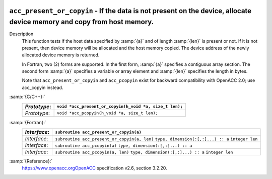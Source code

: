   .. _acc_present_or_copyin:

``acc_present_or_copyin`` - If the data is not present on the device, allocate device memory and copy from host memory.
***********************************************************************************************************************

Description
  This function tests if the host data specified by :samp:`{a}` and of length
  :samp:`{len}` is present or not. If it is not present, then device memory
  will be allocated and the host memory copied. The device address of
  the newly allocated device memory is returned.

  In Fortran, two (2) forms are supported. In the first form, :samp:`{a}` specifies
  a contiguous array section. The second form :samp:`{a}` specifies a variable or
  array element and :samp:`{len}` specifies the length in bytes.

  Note that ``acc_present_or_copyin`` and ``acc_pcopyin`` exist for
  backward compatibility with OpenACC 2.0; use acc_copyin instead.

:samp:`{C/C++}:`
  ============  =======================================================
  *Prototype*:  ``void *acc_present_or_copyin(h_void *a, size_t len);``
  ============  =======================================================
  *Prototype*:  ``void *acc_pcopyin(h_void *a, size_t len);``
  ============  =======================================================

:samp:`{Fortran}:`
  ============  ============================================
  *Interface*:  ``subroutine acc_present_or_copyin(a)``
  ============  ============================================
                ``type, dimension(:[,:]...) :: a``
  *Interface*:  ``subroutine acc_present_or_copyin(a, len)``
                ``type, dimension(:[,:]...) :: a``
                ``integer len``
  *Interface*:  ``subroutine acc_pcopyin(a)``
                ``type, dimension(:[,:]...) :: a``
  *Interface*:  ``subroutine acc_pcopyin(a, len)``
                ``type, dimension(:[,:]...) :: a``
                ``integer len``
  ============  ============================================

:samp:`{Reference}:`
  https://www.openacc.orgOpenACC specification v2.6, section
  3.2.20.

